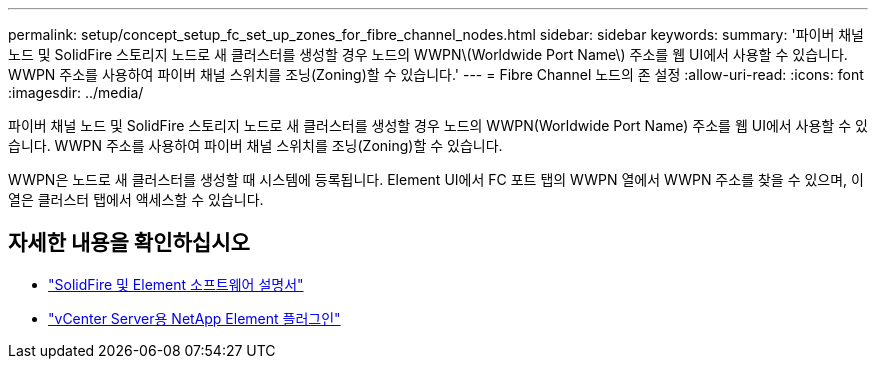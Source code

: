 ---
permalink: setup/concept_setup_fc_set_up_zones_for_fibre_channel_nodes.html 
sidebar: sidebar 
keywords:  
summary: '파이버 채널 노드 및 SolidFire 스토리지 노드로 새 클러스터를 생성할 경우 노드의 WWPN\(Worldwide Port Name\) 주소를 웹 UI에서 사용할 수 있습니다. WWPN 주소를 사용하여 파이버 채널 스위치를 조닝(Zoning)할 수 있습니다.' 
---
= Fibre Channel 노드의 존 설정
:allow-uri-read: 
:icons: font
:imagesdir: ../media/


[role="lead"]
파이버 채널 노드 및 SolidFire 스토리지 노드로 새 클러스터를 생성할 경우 노드의 WWPN(Worldwide Port Name) 주소를 웹 UI에서 사용할 수 있습니다. WWPN 주소를 사용하여 파이버 채널 스위치를 조닝(Zoning)할 수 있습니다.

WWPN은 노드로 새 클러스터를 생성할 때 시스템에 등록됩니다. Element UI에서 FC 포트 탭의 WWPN 열에서 WWPN 주소를 찾을 수 있으며, 이 열은 클러스터 탭에서 액세스할 수 있습니다.



== 자세한 내용을 확인하십시오

* https://docs.netapp.com/us-en/element-software/index.html["SolidFire 및 Element 소프트웨어 설명서"]
* https://docs.netapp.com/us-en/vcp/index.html["vCenter Server용 NetApp Element 플러그인"^]

